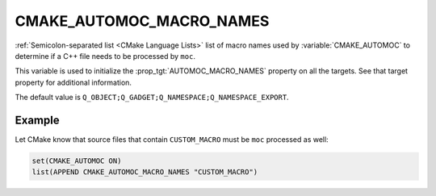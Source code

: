 CMAKE_AUTOMOC_MACRO_NAMES
----------------------------

.. versionadded:: 3.10

:ref:`Semicolon-separated list <CMake Language Lists>` list of macro names used by
:variable:`CMAKE_AUTOMOC` to determine if a C++ file needs to be
processed by ``moc``.

This variable is used to initialize the :prop_tgt:`AUTOMOC_MACRO_NAMES`
property on all the targets. See that target property for additional
information.

The default value is ``Q_OBJECT;Q_GADGET;Q_NAMESPACE;Q_NAMESPACE_EXPORT``.

Example
^^^^^^^
Let CMake know that source files that contain ``CUSTOM_MACRO`` must be ``moc``
processed as well:

.. code-block:: cmake

  set(CMAKE_AUTOMOC ON)
  list(APPEND CMAKE_AUTOMOC_MACRO_NAMES "CUSTOM_MACRO")
